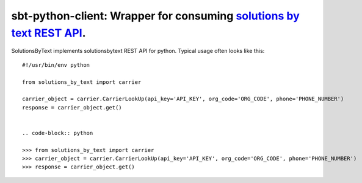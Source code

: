=====================================================================
sbt-python-client: Wrapper for consuming `solutions by text REST API <https://www.solutionsbytext.com/api-support/api-documentation/>`_.
=====================================================================

SolutionsByText implements solutionsbytext REST API for python. Typical usage
often looks like this::

        #!/usr/bin/env python

        from solutions_by_text import carrier

        carrier_object = carrier.CarrierLookUp(api_key='API_KEY', org_code='ORG_CODE', phone='PHONE_NUMBER')
        response = carrier_object.get()


        .. code-block:: python

        >>> from solutions_by_text import carrier
        >>> carrier_object = carrier.CarrierLookUp(api_key='API_KEY', org_code='ORG_CODE', phone='PHONE_NUMBER')
        >>> response = carrier_object.get()
